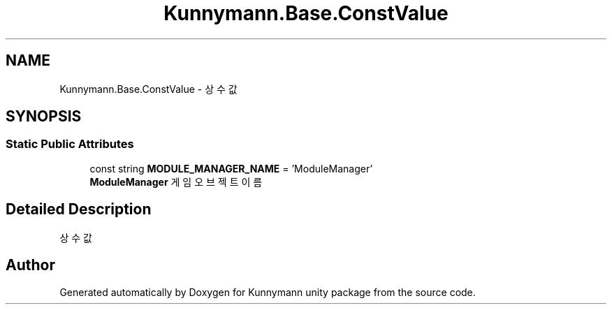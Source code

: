 .TH "Kunnymann.Base.ConstValue" 3 "Version 1.0" "Kunnymann unity package" \" -*- nroff -*-
.ad l
.nh
.SH NAME
Kunnymann.Base.ConstValue \- 상수값  

.SH SYNOPSIS
.br
.PP
.SS "Static Public Attributes"

.in +1c
.ti -1c
.RI "const string \fBMODULE_MANAGER_NAME\fP = 'ModuleManager'"
.br
.RI "\fBModuleManager\fP 게임 오브젝트 이름 "
.in -1c
.SH "Detailed Description"
.PP 
상수값 

.SH "Author"
.PP 
Generated automatically by Doxygen for Kunnymann unity package from the source code\&.
